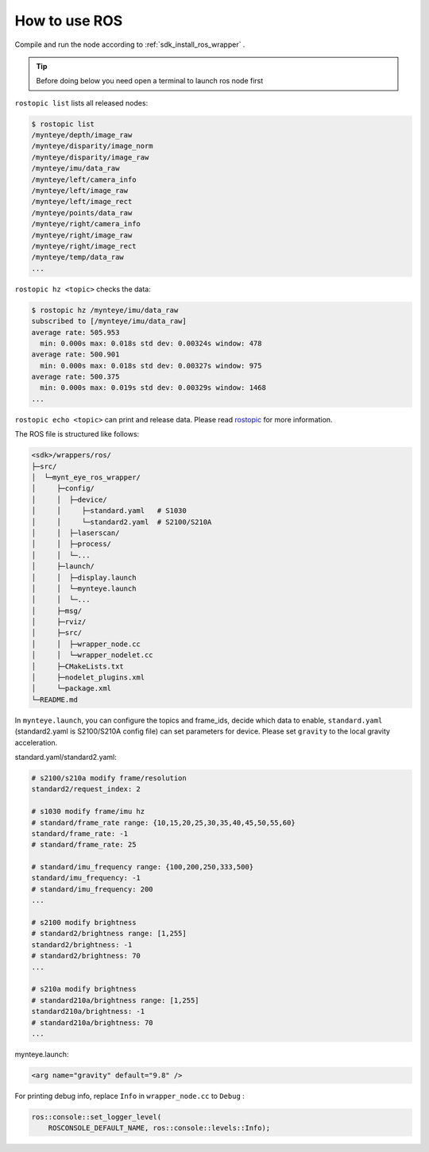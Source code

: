 .. _wrapper_ros:

How to use ROS
==============

Compile and run the node according to :ref:`sdk_install_ros_wrapper` .

.. tip::

  Before doing below you need open a terminal to launch ros node first

``rostopic list`` lists all released nodes:

.. code-block:: bash

  $ rostopic list
  /mynteye/depth/image_raw
  /mynteye/disparity/image_norm
  /mynteye/disparity/image_raw
  /mynteye/imu/data_raw
  /mynteye/left/camera_info
  /mynteye/left/image_raw
  /mynteye/left/image_rect
  /mynteye/points/data_raw
  /mynteye/right/camera_info
  /mynteye/right/image_raw
  /mynteye/right/image_rect
  /mynteye/temp/data_raw
  ...

``rostopic hz <topic>`` checks the data:

.. code-block:: bash

  $ rostopic hz /mynteye/imu/data_raw
  subscribed to [/mynteye/imu/data_raw]
  average rate: 505.953
    min: 0.000s max: 0.018s std dev: 0.00324s window: 478
  average rate: 500.901
    min: 0.000s max: 0.018s std dev: 0.00327s window: 975
  average rate: 500.375
    min: 0.000s max: 0.019s std dev: 0.00329s window: 1468
  ...

``rostopic echo <topic>`` can print and release data. Please read `rostopic <http://wiki.ros.org/rostopic>`_ for more information.

The ROS file is structured like follows:

.. code-block:: none

  <sdk>/wrappers/ros/
  ├─src/
  │  └─mynt_eye_ros_wrapper/
  │     ├─config/
  │     │  ├─device/
  │     │     ├─standard.yaml   # S1030
  │     │     └─standard2.yaml  # S2100/S210A
  │     │  ├─laserscan/
  │     │  ├─process/
  │     │  └─...
  │     ├─launch/
  │     │  ├─display.launch
  │     │  └─mynteye.launch
  │     │  └─...
  │     ├─msg/
  │     ├─rviz/
  │     ├─src/
  │     │  ├─wrapper_node.cc
  │     │  └─wrapper_nodelet.cc
  │     ├─CMakeLists.txt
  │     ├─nodelet_plugins.xml
  │     └─package.xml
  └─README.md

In ``mynteye.launch``, you can configure the topics and frame_ids, decide which data to enable, ``standard.yaml`` (standard2.yaml is S2100/S210A config file) can set parameters for device. Please set ``gravity`` to the local gravity acceleration.


standard.yaml/standard2.yaml:

.. code-block:: xml

  # s2100/s210a modify frame/resolution
  standard2/request_index: 2

  # s1030 modify frame/imu hz
  # standard/frame_rate range: {10,15,20,25,30,35,40,45,50,55,60}
  standard/frame_rate: -1
  # standard/frame_rate: 25

  # standard/imu_frequency range: {100,200,250,333,500}
  standard/imu_frequency: -1
  # standard/imu_frequency: 200
  ...

  # s2100 modify brightness
  # standard2/brightness range: [1,255]
  standard2/brightness: -1
  # standard2/brightness: 70
  ...

  # s210a modify brightness
  # standard210a/brightness range: [1,255]
  standard210a/brightness: -1
  # standard210a/brightness: 70
  ...


mynteye.launch:

.. code-block:: xml

  <arg name="gravity" default="9.8" />

For printing debug info, replace ``Info`` in ``wrapper_node.cc`` to ``Debug`` :

.. code-block:: c++

  ros::console::set_logger_level(
      ROSCONSOLE_DEFAULT_NAME, ros::console::levels::Info);
